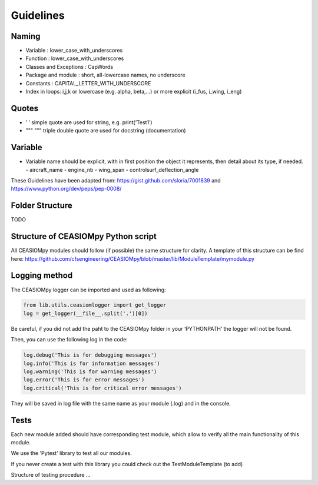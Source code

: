 Guidelines
==========

Naming
------

-  Variable : lower_case_with_underscores
-  Function : lower_case_with_underscores
-  Classes and Exceptions : CapWords
-  Package and module : short, all-lowercase names, no underscore
-  Constants : CAPITAL_LETTER_WITH_UNDERSCORE
-  Index in loops: i,j,k or lowercase (e.g. alpha, beta,…) or more
   explicit (i_fus, i_wing, i_eng)

Quotes
------

-  ’ ’ simple quote are used for string, e.g. print(‘Test1’)
-  """ """ triple double quote are used for docstring (documentation)

Variable
--------

-  Variable name should be explicit, with in first position the object
   it represents, then detail about its type, if needed. - aircraft_name
   - engine_nb - wing_span - controlsurf_deflection_angle

These Guidelines have been adapted from:
https://gist.github.com/sloria/7001839 and
https://www.python.org/dev/peps/pep-0008/

Folder Structure
----------------

TODO

Structure of CEASIOMpy Python script
------------------------------------

All CEASIOMpy modules should follow (if possible) the same structure for
clarity. A template of this structure can be find here:
https://github.com/cfsengineering/CEASIOMpy/blob/master/lib/ModuleTemplate/mymodule.py

Logging method
--------------

The CEASIOMpy logger can be imported and used as following:

.. code:: python

   from lib.utils.ceasiomlogger import get_logger
   log = get_logger(__file__.split('.')[0])

Be careful, if you did not add the paht to the CEASIOMpy folder in your
‘PYTHONPATH’ the logger will not be found.

Then, you can use the following log in the code:

.. code:: python

   log.debug('This is for debugging messages')
   log.info('This is for information messages')
   log.warning('This is for warning messages')
   log.error('This is for error messages')
   log.critical('This is for critical error messages')

They will be saved in log file with the same name as your module (.log)
and in the console.

Tests
-----

Each new module added should have corresponding test module, which allow
to verify all the main functionality of this module.

We use the 'Pytest' library to test all our modules.

If you never create a test with this library you could check out the TestModuleTemplate (to add)

Structure of testing procedure ...
